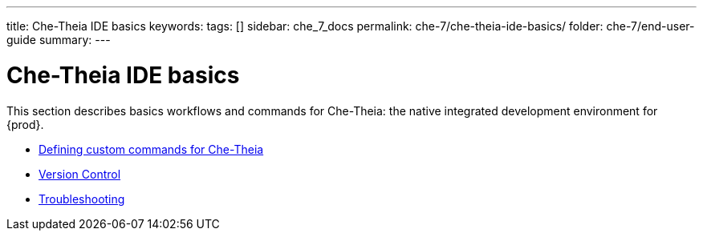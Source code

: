 ---
title: Che-Theia IDE basics
keywords:
tags: []
sidebar: che_7_docs
permalink: che-7/che-theia-ide-basics/
folder: che-7/end-user-guide
summary:
---

:parent-context-of-che-theia-ide-basics: {context}

[id='che-theia-ide-basics']
= Che-Theia IDE basics

:context: che-theia-ide-basics

This section describes basics workflows and commands for Che-Theia: the native integrated development environment for {prod}.

* link:{site-baseurl}che-7/defining-custom-commands-for-che-theia[Defining custom commands for Che-Theia]

* link:{site-baseurl}che-7/version-control[Version Control]

* link:{site-baseurl}che-7/che-theia-troubleshooting[Troubleshooting]

:context: {parent-context-of-che-theia-ide-basics}

